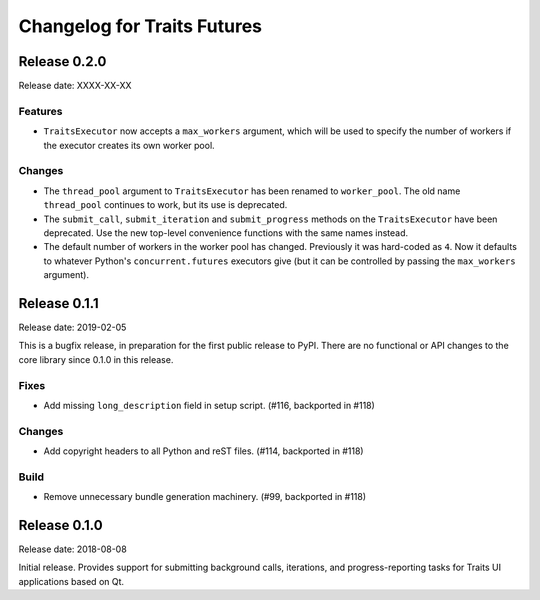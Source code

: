 ..
   (C) Copyright 2018-2020 Enthought, Inc., Austin, TX
   All rights reserved.

   This software is provided without warranty under the terms of the BSD

   license included in LICENSE.txt and may be redistributed only under
   the conditions described in the aforementioned license. The license
   is also available online at http://www.enthought.com/licenses/BSD.txt

   Thanks for using Enthought open source!

Changelog for Traits Futures
============================


Release 0.2.0
-------------

Release date: XXXX-XX-XX

Features
~~~~~~~~

- ``TraitsExecutor`` now accepts a ``max_workers`` argument, which will
  be used to specify the number of workers if the executor creates its own
  worker pool.

Changes
~~~~~~~

- The ``thread_pool`` argument to ``TraitsExecutor`` has been renamed to
  ``worker_pool``. The old name ``thread_pool`` continues to work, but its
  use is deprecated.

- The ``submit_call``, ``submit_iteration`` and ``submit_progress`` methods
  on the ``TraitsExecutor`` have been deprecated. Use the new top-level
  convenience functions with the same names instead.

- The default number of workers in the worker pool has changed. Previously
  it was hard-coded as ``4``. Now it defaults to whatever Python's
  ``concurrent.futures`` executors give (but it can be controlled by
  passing the ``max_workers`` argument).


Release 0.1.1
-------------

Release date: 2019-02-05

This is a bugfix release, in preparation for the first public release to PyPI. There
are no functional or API changes to the core library since 0.1.0 in this release.

Fixes
~~~~~

- Add missing ``long_description`` field in setup script. (#116, backported in #118)

Changes
~~~~~~~

- Add copyright headers to all Python and reST files. (#114, backported in #118)

Build
~~~~~

- Remove unnecessary bundle generation machinery. (#99, backported in #118)


Release 0.1.0
-------------

Release date: 2018-08-08

Initial release. Provides support for submitting background calls, iterations,
and progress-reporting tasks for Traits UI applications based on Qt.
